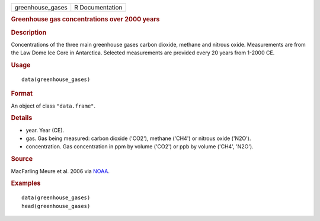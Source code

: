 .. container::

   ================ ===============
   greenhouse_gases R Documentation
   ================ ===============

   .. rubric:: Greenhouse gas concentrations over 2000 years
      :name: greenhouse-gas-concentrations-over-2000-years

   .. rubric:: Description
      :name: description

   Concentrations of the three main greenhouse gases carbon dioxide,
   methane and nitrous oxide. Measurements are from the Law Dome Ice
   Core in Antarctica. Selected measurements are provided every 20 years
   from 1-2000 CE.

   .. rubric:: Usage
      :name: usage

   ::

      data(greenhouse_gases)

   .. rubric:: Format
      :name: format

   An object of class ``"data.frame"``.

   .. rubric:: Details
      :name: details

   -  year. Year (CE).

   -  gas. Gas being measured: carbon dioxide ('CO2'), methane ('CH4')
      or nitrous oxide ('N2O').

   -  concentration. Gas concentration in ppm by volume ('CO2') or ppb
      by volume ('CH4', 'N2O').

   .. rubric:: Source
      :name: source

   MacFarling Meure et al. 2006 via
   `NOAA <https://www.ncdc.noaa.gov/paleo-search/study/9959>`__.

   .. rubric:: Examples
      :name: examples

   ::

      data(greenhouse_gases)
      head(greenhouse_gases)
